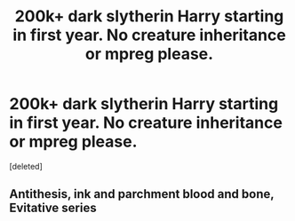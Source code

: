 #+TITLE: 200k+ dark slytherin Harry starting in first year. No creature inheritance or mpreg please.

* 200k+ dark slytherin Harry starting in first year. No creature inheritance or mpreg please.
:PROPERTIES:
:Score: 7
:DateUnix: 1612046535.0
:DateShort: 2021-Jan-31
:FlairText: Request
:END:
[deleted]


** Antithesis, ink and parchment blood and bone, Evitative series
:PROPERTIES:
:Author: PlentyFew1762
:Score: 3
:DateUnix: 1612114796.0
:DateShort: 2021-Jan-31
:END:
